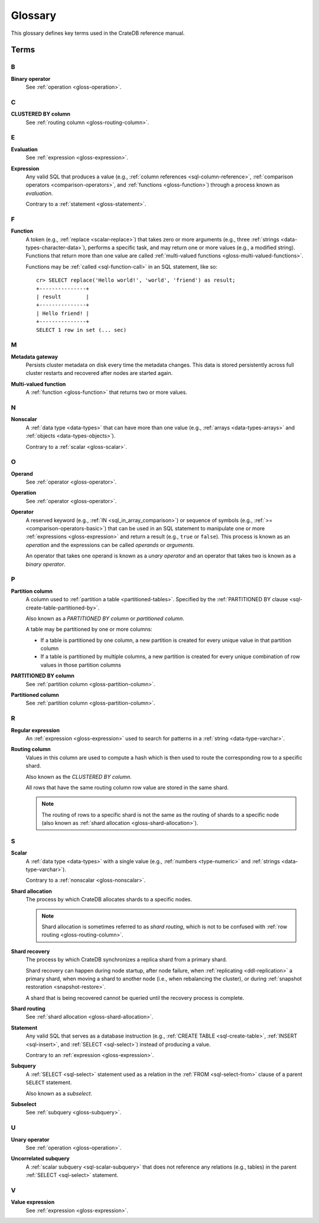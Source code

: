 .. highlight:: psql

.. _appendix-glossary:

========
Glossary
========

This glossary defines key terms used in the CrateDB reference manual.

Terms
=====


.. _gloss-a:


.. _gloss-b:

B
-

.. _gloss-binary-operator:

**Binary operator**
    See :ref:`operation <gloss-operation>`.


.. _gloss-c:

C
-

.. _gloss-clustered-by-column:

**CLUSTERED BY column**
    See :ref:`routing column <gloss-routing-column>`.


.. _gloss-d:


.. _gloss-e:

E
-

.. _gloss-evaluation:

**Evaluation**
    See :ref:`expression <gloss-expression>`.

.. _gloss-expression:

**Expression**
    Any valid SQL that produces a value (e.g., :ref:`column references
    <sql-column-reference>`, :ref:`comparison operators
    <comparison-operators>`, and :ref:`functions <gloss-function>`) through a
    process known as *evaluation*.

    Contrary to a :ref:`statement <gloss-statement>`.

.. SEEALSO::

    :ref:`SQL: Value expressions <sql-value-expressions>`

    :ref:`Built-ins: Subquery expressions <sql_subquery_expressions>`

    :ref:`Data definition: Generation expressions
    <ddl-generated-columns-expressions>`

    :ref:`Scalar functions: Conditional functions and expressions
    <scalar-conditional-fn-exp>`

    :ref:`Aggregation: Aggregation expressions <aggregation-expressions>`


.. _gloss-f:

F
-

.. _gloss-function:

**Function**
    A token (e.g., :ref:`replace <scalar-replace>`) that takes zero or more
    arguments (e.g., three :ref:`strings <data-types-character-data>`),
    performs a specific task, and may return one or more values (e.g., a
    modified string). Functions that return more than one value are called
    :ref:`multi-valued functions <gloss-multi-valued-functions>`.

    Functions may be :ref:`called <sql-function-call>` in an SQL statement,
    like so::

        cr> SELECT replace('Hello world!', 'world', 'friend') as result;
        +---------------+
        | result        |
        +---------------+
        | Hello friend! |
        +---------------+
        SELECT 1 row in set (... sec)

    .. SEEALSO::

        :ref:`scalar-functions`

        :ref:`aggregation-functions`

        :ref:`table-functions`

        :ref:`window-functions`

        :ref:`user-defined-functions`

.. _gloss-g:


.. _gloss-h:


.. _gloss-i:


.. _gloss-j:


.. _gloss-k:


.. _gloss-l:


.. _gloss-m:

M
-

.. _gloss-metadata-gateway:

**Metadata gateway**
    Persists cluster metadata on disk every time the metadata changes. This
    data is stored persistently across full cluster restarts and recovered
    after nodes are started again.

    .. SEEALSO::

         :ref:`Cluster configuration: Metadata gateway <metadata_gateway>`

.. _gloss-multi-valued-functions:

**Multi-valued function**
    A :ref:`function <gloss-function>` that returns two or more values.

    .. SEEALSO::

        :ref:`table-functions`

        :ref:`window-functions`

.. _gloss-n:

N
-

.. _gloss-nonscalar:

**Nonscalar**
    A :ref:`data type <data-types>` that can have more than one value
    (e.g., :ref:`arrays <data-types-arrays>` and :ref:`objects
    <data-types-objects>`).

    Contrary to a :ref:`scalar <gloss-scalar>`.

    .. SEEALSO::

        :ref:`data-types-geo`

        :ref:`data-types-container`


.. _gloss-o:

O
-

.. _gloss-operand:

**Operand**
    See :ref:`operator <gloss-operator>`.

.. _gloss-operation:

**Operation**
    See :ref:`operator <gloss-operator>`.

.. _gloss-operator:

**Operator**
    A reserved keyword (e.g., :ref:`IN <sql_in_array_comparison>`) or sequence
    of symbols (e.g., :ref:`>= <comparison-operators-basic>`) that can be used
    in an SQL statement to manipulate one or more :ref:`expressions
    <gloss-expression>` and return a result (e.g., ``true`` or ``false``). This
    process is known as an *operation* and the expressions can be called
    *operands* or *arguments*.

    An operator that takes one operand is known as a *unary operator* and an
    operator that takes two is known as a *binary operator*.

    .. SEEALSO::

        :ref:`arithmetic`

        :ref:`comparison-operators`

        :ref:`sql_array_comparisons`


.. _gloss-p:

P
-

.. _gloss-partition-column:

**Partition column**
    A column used to :ref:`partition a table <partitioned-tables>`. Specified
    by the :ref:`PARTITIONED BY clause <sql-create-table-partitioned-by>`.

    Also known as a *PARTITIONED BY column* or *partitioned column*.

    A table may be partitioned by one or more columns:

    - If a table is partitioned by one column, a new partition is created for
      every unique value in that partition column

    - If a table is partitioned by multiple columns, a new partition is created
      for every unique combination of row values in those partition columns

    .. SEEALSO::

        :ref:`Data definition: Partitioned tables <partitioned-tables>`

        :ref:`Generated columns: Partitioning
        <ddl-generated-columns-partitioning>`

        :ref:`CREATE TABLE: PARTITIONED BY clause
        <sql-create-table-partitioned-by>`

        :ref:`ALTER TABLE: PARTITION clause <sql-alter-table-partition>`

        :ref:`REFRESH: PARTITION clause <sql-refresh-partition>`

        :ref:`OPTIMIZE: PARTITION clause <sql-optimize-partition>`

        :ref:`COPY TO: PARTITION clause <sql-copy-to-partition>`

        :ref:`COPY FROM: PARTITION clause <sql-copy-from-partition>`

        :ref:`CREATE SNAPSHOT: PARTITION clause
        <sql-create-snapshot-partition>`

        :ref:`RESTORE SNAPSHOT: PARTITION clause
        <sql-restore-snapshot-partition>`

.. _gloss-partitioned-by-column:

**PARTITIONED BY column**
    See :ref:`partition column <gloss-partition-column>`.

.. _gloss-partitioned-column:

**Partitioned column**
    See :ref:`partition column <gloss-partition-column>`.


.. _gloss-q:


.. _gloss-r:

R
-

.. _gloss-regular-expression:

**Regular expression**
    An :ref:`expression <gloss-expression>` used to search for patterns in a
    :ref:`string <data-type-varchar>`.

    .. SEEALSO::

        `Wikipedia: Regular expression`_

        :ref:`Data definition: Fulltext analyzers <sql-analyzer>`

        :ref:`Querying: Regular expressions <sql_dql_regexp>`

        :ref:`Scalar functions: Regular expressions <scalar-regexp>`

        :ref:`Table functions: regexp_matches <table-functions-regexp-matches>`

.. _gloss-routing-column:

**Routing column**
    Values in this column are used to compute a hash which is then used to
    route the corresponding row to a specific shard.

    Also known as the *CLUSTERED BY column*.

    All rows that have the same routing column row value are stored in the same
    shard.

    .. NOTE::

        The routing of rows to a specific shard is not the same as the routing
        of shards to a specific node (also known as :ref:`shard allocation
        <gloss-shard-allocation>`).

    .. SEEALSO::

        :ref:`Storage and consistency: Addressing documents
        <concept-addressing-documents>`

        :ref:`Sharding: Routing <sharding-routing>`

        :ref:`CREATE TABLE: CLUSTERED clause <sql-create-table-clustered>`


.. _gloss-s:

S
-

.. _gloss-scalar:

**Scalar**
    A :ref:`data type <data-types>` with a single value (e.g., :ref:`numbers
    <type-numeric>` and :ref:`strings <data-type-varchar>`).

    Contrary to a :ref:`nonscalar <gloss-nonscalar>`.

    .. SEEALSO::

        :ref:`data-types-primitive`

.. _gloss-shard-allocation:

**Shard allocation**
    The process by which CrateDB allocates shards to a specific nodes.

    .. NOTE::

        Shard allocation is sometimes referred to as *shard routing*, which is
        not to be confused with :ref:`row routing <gloss-routing-column>`.

    .. SEEALSO::

        :ref:`ddl_shard_allocation`

        :ref:`Cluster configuration: Routing allocation <conf_routing>`

        :ref:`Sharding: Number of shards <sharding-number>`

        :ref:`Altering tables: Changing the number of shards
        <alter-shard-number>`

        :ref:`Altering tables: Reroute shards <ddl_reroute_shards>`

.. _gloss-shard-recovery:

**Shard recovery**
    The process by which CrateDB synchronizes a replica shard from a primary
    shard.

    Shard recovery can happen during node startup, after node failure, when
    :ref:`replicating <ddl-replication>` a primary shard, when moving a shard
    to another node (i.e., when rebalancing the cluster), or during
    :ref:`snapshot restoration <snapshot-restore>`.

    A shard that is being recovered cannot be queried until the recovery
    process is complete.

    .. SEEALSO::

        :ref:`Cluster settings: Recovery <indices.recovery>`

        :ref:`System information: Checked node settings
        <sys-node-checks-settings>`

.. _gloss-shard-routing:

**Shard routing**
    See :ref:`shard allocation <gloss-shard-allocation>`.

.. _gloss-statement:

**Statement**
    Any valid SQL that serves as a database instruction (e.g., :ref:`CREATE
    TABLE <sql-create-table>`, :ref:`INSERT <sql-insert>`, and :ref:`SELECT
    <sql-select>`) instead of producing a value.

    Contrary to an :ref:`expression <gloss-expression>`.

    .. SEEALSO::

        :ref:`ddl`

        :ref:`dml`

        :ref:`dql`

        :ref:`sql-statements`

.. _gloss-subquery:

**Subquery**
    A :ref:`SELECT <sql-select>` statement used as a relation in the :ref:`FROM
    <sql-select-from>` clause of a parent ``SELECT`` statement.

    Also known as a *subselect*.

.. _gloss-subselect:

**Subselect**
    See :ref:`subquery <gloss-subquery>`.

.. _gloss-t:


.. _gloss-u:

U
-

.. _gloss-unary-operator:

**Unary operator**
    See :ref:`operation <gloss-operation>`.

.. _gloss-uncorrelated-subquery:

**Uncorrelated subquery**
    A :ref:`scalar subquery <sql-scalar-subquery>` that does not reference any
    relations (e.g., tables) in the parent :ref:`SELECT <sql-select>`
    statement.

    .. SEEALSO::

        :ref:`Built-ins: Subquery expressions <sql_subquery_expressions>`

.. _gloss-v:

V
-

.. _gloss-value-expression:

**Value expression**
    See :ref:`expression <gloss-expression>`.


.. _gloss-w:


.. _gloss-x:


.. _gloss-y:


.. _gloss-z:


.. _Wikipedia\: Regular expression: https://en.wikipedia.org/wiki/Regular_expression
